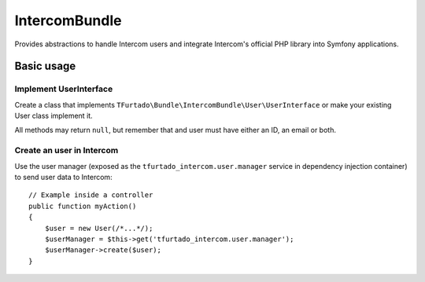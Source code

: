 **************
IntercomBundle
**************

Provides abstractions to handle Intercom users and integrate Intercom's
official PHP library into Symfony applications.

Basic usage
-----------

Implement UserInterface
"""""""""""""""""""""""

Create a class that implements
``TFurtado\Bundle\IntercomBundle\User\UserInterface`` or make your existing
User class implement it.

All methods may return ``null``, but remember that and user must have either
an ID, an email or both.

Create an user in Intercom
""""""""""""""""""""""""""

Use the user manager (exposed as the ``tfurtado_intercom.user.manager``
service in dependency injection container) to send user data to Intercom::

    // Example inside a controller
    public function myAction()
    {
        $user = new User(/*...*/);
        $userManager = $this->get('tfurtado_intercom.user.manager');
        $userManager->create($user);
    }

